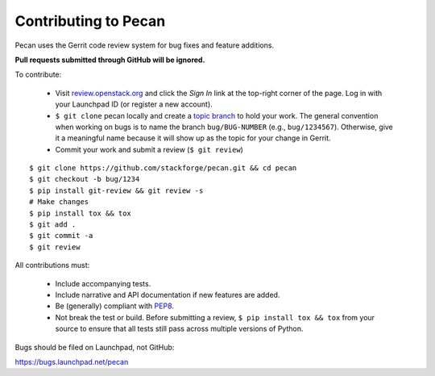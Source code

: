 Contributing to Pecan
---------------------
Pecan uses the Gerrit code review system for bug fixes and feature additions.

**Pull requests submitted through GitHub will be ignored.**

To contribute:

    * Visit `review.openstack.org <http://review.openstack.org>`_ and click the
      *Sign In* link at the top-right corner of the page.  Log in with your
      Launchpad ID (or register a new account).
    * ``$ git clone`` pecan locally and create a `topic branch
      <http://git-scm.com/book/ch3-4.html#Topic-Branches>`_ to hold your work.
      The general convention when working on bugs is to name the branch
      ``bug/BUG-NUMBER`` (e.g., ``bug/1234567``). Otherwise, give it
      a meaningful name because it will show up as the topic for your change in
      Gerrit.
    * Commit your work and submit a review (``$ git review``)

::

    $ git clone https://github.com/stackforge/pecan.git && cd pecan
    $ git checkout -b bug/1234
    $ pip install git-review && git review -s
    # Make changes
    $ pip install tox && tox
    $ git add .
    $ git commit -a
    $ git review

All contributions must:

    * Include accompanying tests.
    * Include narrative and API documentation if new features are added.
    * Be (generally) compliant with `PEP8
      <http://www.python.org/dev/peps/pep-0008/>`_.
    * Not break the test or build.  Before submitting a review, ``$ pip
      install tox && tox`` from your source to ensure that all tests still pass
      across multiple versions of Python.

Bugs should be filed on Launchpad, not GitHub:

https://bugs.launchpad.net/pecan
